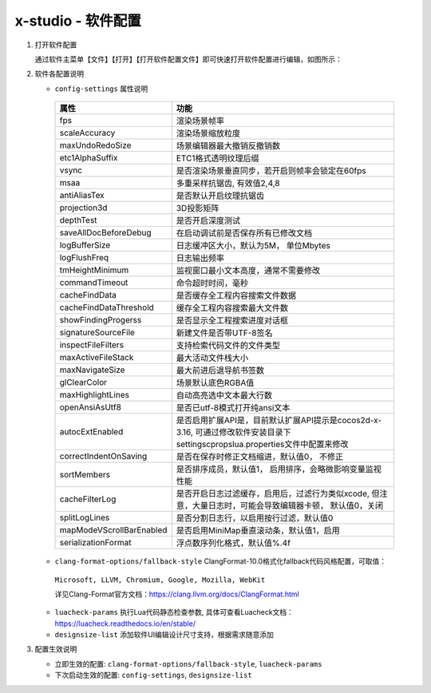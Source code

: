 x-studio - 软件配置
=======================

1. 打开软件配置

   通过软件主菜单【文件】【打开】【打开软件配置文件】即可快速打开软件配置进行编辑，如图所示：

   |figure_1|

   |figure_2|

#. 软件各配置说明

   * ``config-settings`` 属性说明

    +-----------------------------------------+--------------------------------------------------------------------------------------------------------------------------------+
    |                 属性                    |                                                              功能                                                              |
    +=========================================+================================================================================================================================+
    | fps                                     | 渲染场景帧率                                                                                                                   |
    +-----------------------------------------+--------------------------------------------------------------------------------------------------------------------------------+
    | scaleAccuracy                           | 渲染场景缩放粒度                                                                                                               |
    +-----------------------------------------+--------------------------------------------------------------------------------------------------------------------------------+
    | maxUndoRedoSize                         | 场景编辑器最大撤销反撤销数                                                                                                     |
    +-----------------------------------------+--------------------------------------------------------------------------------------------------------------------------------+
    | etc1AlphaSuffix                         | ETC1格式透明纹理后缀                                                                                                           |
    +-----------------------------------------+--------------------------------------------------------------------------------------------------------------------------------+
    | vsync                                   | 是否渲染场景垂直同步，若开启则帧率会锁定在60fps                                                                                |
    +-----------------------------------------+--------------------------------------------------------------------------------------------------------------------------------+
    | msaa                                    | 多重采样抗锯齿, 有效值2,4,8                                                                                                    |
    +-----------------------------------------+--------------------------------------------------------------------------------------------------------------------------------+
    | antiAliasTex                            | 是否默认开启纹理抗锯齿                                                                                                         |
    +-----------------------------------------+--------------------------------------------------------------------------------------------------------------------------------+
    | projection3d                            | 3D投影矩阵                                                                                                                     |
    +-----------------------------------------+--------------------------------------------------------------------------------------------------------------------------------+
    | depthTest                               | 是否开启深度测试                                                                                                               |
    +-----------------------------------------+--------------------------------------------------------------------------------------------------------------------------------+
    | saveAllDocBeforeDebug                   | 在启动调试前是否保存所有已修改文档                                                                                             |
    +-----------------------------------------+--------------------------------------------------------------------------------------------------------------------------------+
    | logBufferSize                           | 日志缓冲区大小，默认为5M， 单位Mbytes                                                                                          |
    +-----------------------------------------+--------------------------------------------------------------------------------------------------------------------------------+
    | logFlushFreq                            | 日志输出频率                                                                                                                   |
    +-----------------------------------------+--------------------------------------------------------------------------------------------------------------------------------+
    | tmHeightMinimum                         | 监视窗口最小文本高度，通常不需要修改                                                                                           |
    +-----------------------------------------+--------------------------------------------------------------------------------------------------------------------------------+
    | commandTimeout                          | 命令超时时间，毫秒                                                                                                             |
    +-----------------------------------------+--------------------------------------------------------------------------------------------------------------------------------+
    | cacheFindData                           | 是否缓存全工程内容搜索文件数据                                                                                                 |
    +-----------------------------------------+--------------------------------------------------------------------------------------------------------------------------------+
    | cacheFindDataThreshold                  | 缓存全工程内容搜索最大文件数                                                                                                   |
    +-----------------------------------------+--------------------------------------------------------------------------------------------------------------------------------+
    | showFindingProgerss                     | 是否显示全工程搜索进度对话框                                                                                                   |
    +-----------------------------------------+--------------------------------------------------------------------------------------------------------------------------------+
    | signatureSourceFile                     | 新建文件是否带UTF-8签名                                                                                                        |
    +-----------------------------------------+--------------------------------------------------------------------------------------------------------------------------------+
    | inspectFileFilters                      | 支持检索代码文件的文件类型                                                                                                     |
    +-----------------------------------------+--------------------------------------------------------------------------------------------------------------------------------+
    | maxActiveFileStack                      | 最大活动文件栈大小                                                                                                             |
    +-----------------------------------------+--------------------------------------------------------------------------------------------------------------------------------+
    | maxNavigateSize                         |最大前进后退导航书签数                                                                                                          |
    +-----------------------------------------+--------------------------------------------------------------------------------------------------------------------------------+
    | glClearColor                            | 场景默认底色RGBA值                                                                                                             |
    +-----------------------------------------+--------------------------------------------------------------------------------------------------------------------------------+
    | maxHighlightLines                       | 自动高亮选中文本最大行数                                                                                                       |
    +-----------------------------------------+--------------------------------------------------------------------------------------------------------------------------------+
    | openAnsiAsUtf8                          | 是否已utf-8模式打开纯ansi文本                                                                                                  |
    +-----------------------------------------+--------------------------------------------------------------------------------------------------------------------------------+
    | autocExtEnabled                         | 是否启用扩展API是，目前默认扩展API提示是cocos2d-x-3.16, 可通过修改软件安装目录下settings\cprops\lua.properties文件中配置来修改 |
    +-----------------------------------------+--------------------------------------------------------------------------------------------------------------------------------+
    | correctIndentOnSaving                   | 是否在保存时修正文档缩进，默认值0， 不修正                                                                                     |
    +-----------------------------------------+--------------------------------------------------------------------------------------------------------------------------------+
    | sortMembers                             | 是否排序成员，默认值1， 启用排序，会略微影响变量监视性能                                                                       |
    +-----------------------------------------+--------------------------------------------------------------------------------------------------------------------------------+
    | cacheFilterLog                          | 是否开启日志过滤缓存，启用后，过滤行为类似xcode, 但注意，大量日志时，可能会导致编辑器卡顿， 默认值0，关闭                      |
    +-----------------------------------------+--------------------------------------------------------------------------------------------------------------------------------+
    | splitLogLines                           | 是否分割日志行，以启用按行过滤，默认值0                                                                                        |
    +-----------------------------------------+--------------------------------------------------------------------------------------------------------------------------------+
    | mapModeVScrollBarEnabled                | 是否启用MiniMap垂直滚动条，默认值1，启用                                                                                       |
    +-----------------------------------------+--------------------------------------------------------------------------------------------------------------------------------+
    | serializationFormat                     | 浮点数序列化格式，默认值%.4f                                                                                                   |
    +-----------------------------------------+--------------------------------------------------------------------------------------------------------------------------------+
   * ``clang-format-options/fallback-style`` ClangFormat-10.0格式化fallback代码风格配置，可取值：

    ``Microsoft, LLVM, Chromium, Google, Mozilla, WebKit``

    详见Clang-Format官方文档：https://clang.llvm.org/docs/ClangFormat.html

   * ``luacheck-params`` 执行Lua代码静态检查参数, 具体可查看Luacheck文档：https://luacheck.readthedocs.io/en/stable/

   * ``designsize-list`` 添加软件UI编辑设计尺寸支持，根据需求随意添加

#. 配置生效说明

   * 立即生效的配置: ``clang-format-options/fallback-style``, ``luacheck-params``

   * 下次启动生效的配置: ``config-settings``, ``designsize-list``


.. |figure_1| image:: img/c6s1_01a.png
.. |figure_2| image:: img/c6s1_01b.png
